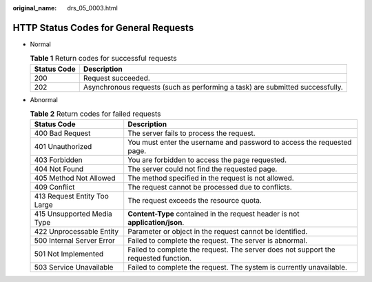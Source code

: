 :original_name: drs_05_0003.html

.. _drs_05_0003:

HTTP Status Codes for General Requests
======================================

-  Normal

   .. table:: **Table 1** Return codes for successful requests

      +-------------+-------------------------------------------------------------------------------+
      | Status Code | Description                                                                   |
      +=============+===============================================================================+
      | 200         | Request succeeded.                                                            |
      +-------------+-------------------------------------------------------------------------------+
      | 202         | Asynchronous requests (such as performing a task) are submitted successfully. |
      +-------------+-------------------------------------------------------------------------------+

-  Abnormal

   .. table:: **Table 2** Return codes for failed requests

      +------------------------------+-------------------------------------------------------------------------------------+
      | Status Code                  | Description                                                                         |
      +==============================+=====================================================================================+
      | 400 Bad Request              | The server fails to process the request.                                            |
      +------------------------------+-------------------------------------------------------------------------------------+
      | 401 Unauthorized             | You must enter the username and password to access the requested page.              |
      +------------------------------+-------------------------------------------------------------------------------------+
      | 403 Forbidden                | You are forbidden to access the page requested.                                     |
      +------------------------------+-------------------------------------------------------------------------------------+
      | 404 Not Found                | The server could not find the requested page.                                       |
      +------------------------------+-------------------------------------------------------------------------------------+
      | 405 Method Not Allowed       | The method specified in the request is not allowed.                                 |
      +------------------------------+-------------------------------------------------------------------------------------+
      | 409 Conflict                 | The request cannot be processed due to conflicts.                                   |
      +------------------------------+-------------------------------------------------------------------------------------+
      | 413 Request Entity Too Large | The request exceeds the resource quota.                                             |
      +------------------------------+-------------------------------------------------------------------------------------+
      | 415 Unsupported Media Type   | **Content-Type** contained in the request header is not **application/json**.       |
      +------------------------------+-------------------------------------------------------------------------------------+
      | 422 Unprocessable Entity     | Parameter or object in the request cannot be identified.                            |
      +------------------------------+-------------------------------------------------------------------------------------+
      | 500 Internal Server Error    | Failed to complete the request. The server is abnormal.                             |
      +------------------------------+-------------------------------------------------------------------------------------+
      | 501 Not Implemented          | Failed to complete the request. The server does not support the requested function. |
      +------------------------------+-------------------------------------------------------------------------------------+
      | 503 Service Unavailable      | Failed to complete the request. The system is currently unavailable.                |
      +------------------------------+-------------------------------------------------------------------------------------+
